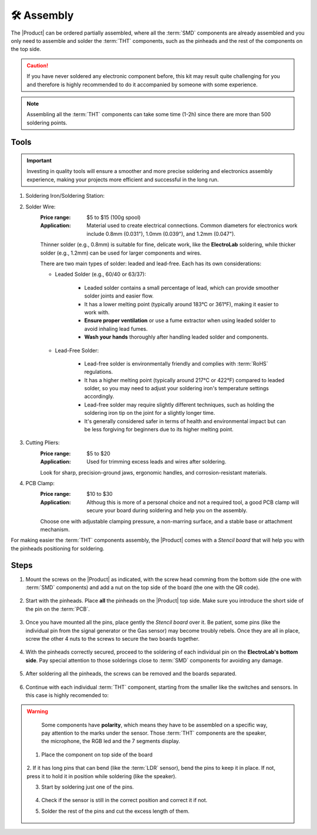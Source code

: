 🛠 Assembly 
===========

The |Product| can be ordered partially assembled, where all the :term:`SMD`
components are already assembled and you only need to assemble and solder the :term:`THT`
components, such as the pinheads and the rest of the components on the top side.

.. Caution::
    If you have never soldered any electronic component before, this kit may result quite challenging for you and therefore is highly 
    recommended to do it accompanied by someone with some experience.

.. Note::
    Assembling all the :term:`THT` components can take some time (1-2h) since there are more than 500 soldering points.


Tools
-----
.. Important:: 
    Investing in quality tools will ensure a smoother and more precise soldering and electronics assembly experience, making your projects more efficient and successful in the long run.

1. Soldering Iron/Soldering Station:

.. bibliographic fields (which also require a transform):

    :Price range: $15 to $50 for a soldering iron, $50 to $150 for a station
    :Application: Essential for joining electronic components. Opt for adjustable temperature settings and comfortable grips. 
    A soldering iron with a temperature range of around 300°C to 400°C (572°F to 752°F) should cover most electronics soldering tasks.
    A fine conical or chisel tip is generally recommended for electronics work, as it provides precision and control. 
    Tip size can vary, but a tip with a width of around 1mm is often a good starting point for most projects. 
    Some soldering stations offer interchangeable tips, allowing you to select the most suitable one for your task.
    For general electronics work, a soldering iron in the range of 25-60 watts is suitable. 

    .. image:: images/assembly/VTSSC40N.png
        :width: 60%

        Velleman VTSSC40N solder station

2. Solder Wire:
    :Price range: $5 to $15 (100g spool)
    :Application: Material used to create electrical connections. Common diameters for electronics work include 0.8mm (0.031"), 1.0mm (0.039"), and 1.2mm (0.047"). 
    Thinner solder (e.g., 0.8mm) is suitable for fine, delicate work, like the **ElectroLab** soldering, while thicker 
    solder (e.g., 1.2mm) can be used for larger components and wires.

    .. image:: images/assembly/solder-wire.jpg
        :width: 60%

    There are two main types of solder: leaded and lead-free. Each has its own considerations:

    - Leaded Solder (e.g., 60/40 or 63/37):

        - Leaded solder contains a small percentage of lead, which can provide smoother solder joints and easier flow.
        - It has a lower melting point (typically around 183°C or 361°F), making it easier to work with.
        - **Ensure proper ventilation** or use a fume extractor when using leaded solder to avoid inhaling lead fumes.
        - **Wash your hands** thoroughly after handling leaded solder and components.

    - Lead-Free Solder:

        - Lead-free solder is environmentally friendly and complies with :term:`RoHS` regulations.
        - It has a higher melting point (typically around 217°C or 422°F) compared to leaded solder, so you may need to adjust your soldering iron's temperature settings accordingly.
        - Lead-free solder may require slightly different techniques, such as holding the soldering iron tip on the joint for a slightly longer time.
        - It's generally considered safer in terms of health and environmental impact but can be less forgiving for beginners due to its higher melting point.


3. Cutting Pliers:
    :Price range: $5 to $20
    :Application: Used for trimming excess leads and wires after soldering. 
    Look for sharp, precision-ground jaws, ergonomic handles, and corrosion-resistant materials.

    .. image:: images/assembly/Pliers.jpg
        :width: 60%

4. PCB Clamp:
    :Price range: $10 to $30
    :Application: Althoug this is more of a personal choice and not a required tool, a good PCB clamp will secure your board during soldering and help you on the assembly. 
    Choose one with adjustable clamping pressure, a non-marring surface, and a stable base or attachment mechanism.

    .. image:: images/assembly/PCB clamp.jpg
        :width: 60%


For making easier the :term:`THT` components assembly, the |Product| comes with a *Stencil board* that will 
help you with the pinheads positioning for soldering. 

    .. image:: images/assembly/Top_stencil.png
        :width: 49%

        Top side

    .. image:: images/assembly/Bottom_stencil.png
        :width: 49%

        Bottom side


Steps
-----

1. Mount the screws on the |Product| as indicated, with the screw head comming from the bottom side (the one with :term:`SMD` components) and add a nut on the top side of the board (the one with the QR code).

    .. image:: images/assembly/1.PNG
        :width: 60%


2. Start with the pinheads. Place **all** the pinheads on the |Product| top side. Make sure you introduce the short side of the pin on the :term:`PCB`.

    .. image:: images/assembly/2.PNG
        :width: 60%

3. Once you have mounted all the pins, place gently the *Stencil board* over it. Be patient, some pins (like the individual pin from the signal generator or the Gas sensor) may become troubly rebels. Once they are all in place, screw the other 4 nuts to the screws to secure the two boards together.

    .. image:: images/assembly/3.PNG
        :width: 49%

    .. image:: images/assembly/4.PNG
        :width: 49%

4. With the pinheads correctly secured, proceed to the soldering of each individual pin on the **ElectroLab's bottom side**. Pay special attention to those solderings close to :term:`SMD` components for avoiding any damage.
    
    .. image:: images/assembly/6.gif
        :width: 60%
        
5. After soldering all the pinheads, the screws can be removed and the boards separated.

    .. image:: images/assembly/8.PNG
        :width: 60%
        
6. Continue with each individual :term:`THT` component, starting from the smaller like the switches and sensors. In this case is highly recomended to:

.. WARNING:: 
    Some components have **polarity**, which means they have to be assembled on a specific way, pay attention to the marks under the sensor.
    Those :term:`THT` components are the speaker, the microphone, the RGB led and the 7 segments display.




   1. Place the component on top side of the board

       .. image:: images/assembly/9.PNG
        :width: 60%


   2. If it has long pins that can bend (like the :term:`LDR` sensor), bend the pins to keep it in place. 
   If not, press it to hold it in position while soldering (like the speaker).

   3. Start by soldering just one of the pins. 
          
       .. image:: images/assembly/10.PNG
        :width: 60%

   4. Check if the sensor is still in the correct position and correct it if not.
   5. Solder the rest of the pins and cut the excess length of them.
          
       .. image:: images/assembly/13.gif
        :width: 60%

